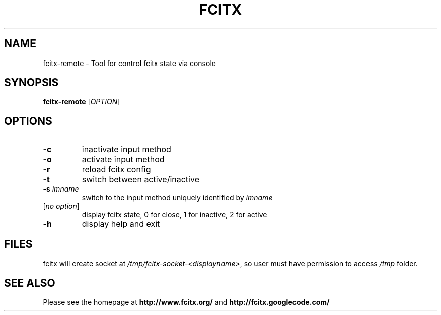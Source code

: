 .TH FCITX 1 "2010-12-16"
.SH NAME
fcitx-remote \- Tool for control fcitx state via console
.SH SYNOPSIS
.B fcitx-remote
[\fIOPTION\fR]
.SH OPTIONS
.TP
\fB\-c\fR
inactivate input method
.TP
\fB\-o\fR
activate input method
.TP
\fB\-r\fR
reload fcitx config
.TP
\fB\-t\fR
switch between active/inactive
.TP
\fB\-s\fI imname\fR
switch to the input method uniquely identified by \fIimname\fR
.TP
[\fIno option\fR]
display fcitx state, 0 for close, 1 for inactive, 2 for active
.TP
\fB\-h\fR
display help and exit
.SH FILES
fcitx will create socket at \fI/tmp/fcitx-socket-<displayname>\fR, so user must have permission to access \fI/tmp\fR folder.
.SH SEE ALSO
Please see the homepage at
.BR http://www.fcitx.org/
and
.BR http://fcitx.googlecode.com/
